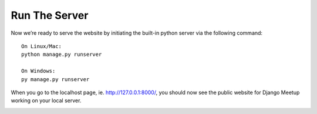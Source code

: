 **************************************************
Run The Server
**************************************************

Now we’re ready to serve the website by initiating the built-in python server via the following command:
::

    On Linux/Mac:
    python manage.py runserver

    On Windows:
    py manage.py runserver

When you go to the localhost page, ie. http://127.0.0.1:8000/, you should now see the public website for Django Meetup working on your local server.

.. image:: /images/django_meetup_working.png
    :align: center
    :alt: fork for Django Meetup github repo

